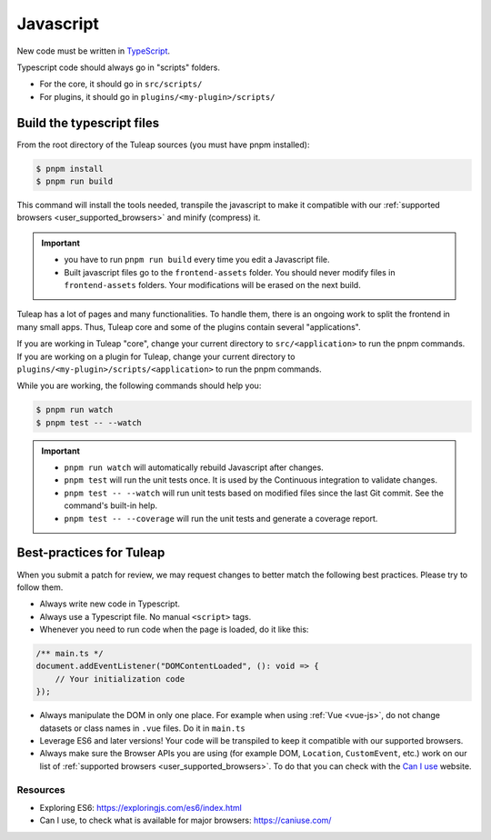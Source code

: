 .. _dev-javascript:

Javascript
==========

New code must be written in `TypeScript`_.

Typescript code should always go in "scripts" folders.

* For the core, it should go in ``src/scripts/``
* For plugins, it should go in ``plugins/<my-plugin>/scripts/``

Build the typescript files
--------------------------

From the root directory of the Tuleap sources (you must have pnpm installed):

.. code-block:: bash

  $ pnpm install
  $ pnpm run build

This command will install the tools needed, transpile the javascript to make it compatible with our :ref:`supported browsers <user_supported_browsers>` and minify (compress) it.

.. important::

  * you have to run ``pnpm run build`` every time you edit a Javascript file.
  * Built javascript files go to the ``frontend-assets`` folder. You should never modify files in ``frontend-assets`` folders. Your modifications will be erased on the next build.

Tuleap has a lot of pages and many functionalities. To handle them, there is an ongoing work to split the frontend in many small apps. Thus, Tuleap core and some of the plugins contain several "applications".

If you are working in Tuleap "core", change your current directory to ``src/<application>`` to run the pnpm commands.
If you are working on a plugin for Tuleap, change your current directory to ``plugins/<my-plugin>/scripts/<application>`` to run the pnpm commands.

While you are working, the following commands should help you:

.. code-block:: bash

  $ pnpm run watch
  $ pnpm test -- --watch

.. important::

  * ``pnpm run watch`` will automatically rebuild Javascript after changes.
  * ``pnpm test`` will run the unit tests once. It is used by the Continuous integration to validate changes.
  * ``pnpm test -- --watch`` will run unit tests based on modified files since the last Git commit. See the command's built-in help.
  * ``pnpm test -- --coverage`` will run the unit tests and generate a coverage report.

Best-practices for Tuleap
-------------------------

When you submit a patch for review, we may request changes to better match the following best practices. Please try to follow them.

* Always write new code in Typescript.
* Always use a Typescript file. No manual ``<script>`` tags.
* Whenever you need to run code when the page is loaded, do it like this:

.. code-block:: typescript

  /** main.ts */
  document.addEventListener("DOMContentLoaded", (): void => {
      // Your initialization code
  });

* Always manipulate the DOM in only one place. For example when using :ref:`Vue <vue-js>`, do not change datasets or class names in ``.vue`` files. Do it in ``main.ts``
* Leverage ES6 and later versions! Your code will be transpiled to keep it compatible with our supported browsers.
* Always make sure the Browser APIs you are using (for example DOM, ``Location``, ``CustomEvent``, etc.) work on our list of :ref:`supported browsers <user_supported_browsers>`. To do that you can check with the `Can I use`_ website.

Resources
~~~~~~~~~

- Exploring ES6: https://exploringjs.com/es6/index.html
- Can I use, to check what is available for major browsers: https://caniuse.com/

.. _Can I use: https://caniuse.com/
.. _exploring ES6: https://exploringjs.com/es6/index.html
.. _TypeScript: https://www.typescriptlang.org
